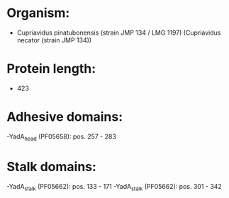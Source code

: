 * Organism:
- Cupriavidus pinatubonensis (strain JMP 134 / LMG 1197) (Cupriavidus necator (strain JMP 134))
* Protein length:
- 423
* Adhesive domains:
-YadA_head (PF05658): pos. 257 - 283
* Stalk domains:
-YadA_stalk (PF05662): pos. 133 - 171
-YadA_stalk (PF05662): pos. 301 - 342

